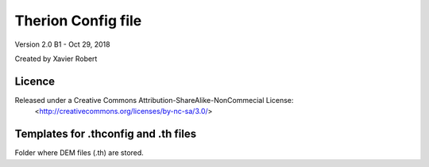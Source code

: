 Therion Config file
===================================================

Version 2.0 B1 - Oct 29, 2018

Created by Xavier Robert

Licence
-------  
Released under a Creative Commons Attribution-ShareAlike-NonCommecial License:
	<http://creativecommons.org/licenses/by-nc-sa/3.0/>


Templates for .thconfig and .th files
-------------------------------------
Folder where DEM files (.th) are stored.

